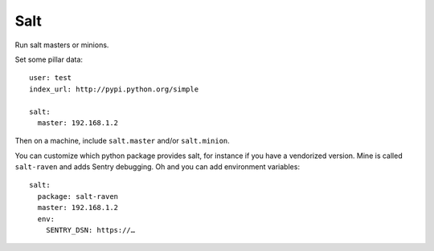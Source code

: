 Salt
====

Run salt masters or minions.

Set some pillar data::

    user: test
    index_url: http://pypi.python.org/simple

    salt:
      master: 192.168.1.2

Then on a machine, include ``salt.master`` and/or ``salt.minion``.

You can customize which python package provides salt, for instance if you
have a vendorized version. Mine is called ``salt-raven`` and adds Sentry
debugging. Oh and you can add environment variables::

    salt:
      package: salt-raven
      master: 192.168.1.2
      env:
        SENTRY_DSN: https://…
